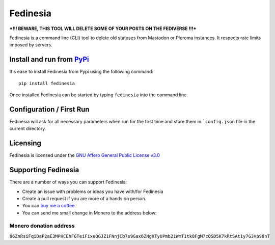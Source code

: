 """"""""""""""""""""""""""
Fedinesia
""""""""""""""""""""""""""

|Repo| |CI| |Downloads|

|Checked against| |Checked with|

|Code style| |Version| |Wheel|

|AGPL|


***!!! BEWARE, THIS TOOL WILL DELETE SOME OF YOUR POSTS ON THE FEDIVERSE !!!***

Fedinesia is a command line (CLI) tool to delete old statuses from Mastodon or Pleroma instances.
It respects rate limits imposed by servers.

Install and run from `PyPi <https://pypi.org>`_
=================================================

It's ease to install Fedinesia from Pypi using the following command::

    pip install fedinesia

Once installed Fedinesia can be started by typing ``fedinesia`` into the command line.

Configuration / First Run
=========================

Fedinesia will ask for all necessary parameters when run for the first time and store them in ```config.json``
file in the current directory.

Licensing
=========
Fedinesia is licensed under the `GNU Affero General Public License v3.0 <http://www.gnu.org/licenses/agpl-3.0.html>`_

Supporting Fedinesia
==========================

There are a number of ways you can support Fedinesia:

- Create an issue with problems or ideas you have with/for Fedinesia
- Create a pull request if you are more of a hands on person.
- You can `buy me a coffee <https://www.buymeacoffee.com/marvin8>`_.
- You can send me small change in Monero to the address below:

Monero donation address
-----------------------
``86ZnRsiFqiDaP2aE3MPHCEhFGTeiFixeQGJZ1FNnjCb7s9Gax6ZNgKTyUPmb21WmT1tk8FgM7cQSD5K7kRtSAt1y7G3Vp98nT``


.. |AGPL| image:: https://www.gnu.org/graphics/agplv3-with-text-162x68.png
    :alt: AGLP 3 or later
    :target:  https://codeberg.org/MarvinsMastodonTools/fedinesia/src/branch/main/LICENSE.md

.. |Repo| image:: https://img.shields.io/badge/repo-Codeberg.org-blue
    :alt: Repo at Codeberg.org
    :target: https://codeberg.org/MarvinsMastodonTools/fedinesia

.. |Downloads| image:: https://pepy.tech/badge/fedinesia
    :alt: Download count
    :target: https://pepy.tech/project/fedinesia

.. |Code style| image:: https://img.shields.io/badge/code%20style-black-000000.svg
    :alt: Code Style: Black
    :target: https://github.com/psf/black

.. |Checked against| image:: https://img.shields.io/badge/Safety--DB-Checked-green
    :alt: Checked against Safety DB
    :target: https://pyup.io/safety/

.. |Checked with| image:: https://img.shields.io/badge/pip--audit-Checked-green
    :alt: Checked with pip-audit
    :target: https://pypi.org/project/pip-audit/

.. |Version| image:: https://img.shields.io/pypi/pyversions/fedinesia
    :alt: PyPI - Python Version

.. |Wheel| image:: https://img.shields.io/pypi/wheel/fedinesia
    :alt: PyPI - Wheel

.. |CI| image:: https://ci.codeberg.org/api/badges/MarvinsMastodonTools/fedinesia/status.svg
    :alt: CI / Woodpecker
    :target: https://ci.codeberg.org/MarvinsMastodonTools/fedinesia
